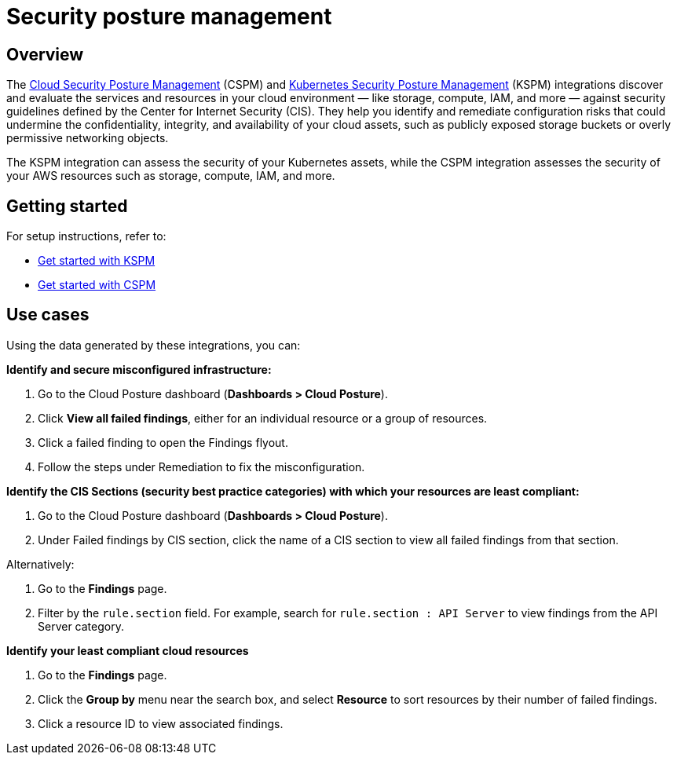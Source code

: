 [[security-posture-management]]
= Security posture management

[discrete]
== Overview
The <<cspm,Cloud Security Posture Management>> (CSPM) and <<kspm,Kubernetes Security Posture Management>> (KSPM) integrations discover and evaluate the services and resources in your cloud environment — like storage, compute, IAM, and more — against security guidelines defined by the Center for Internet Security (CIS). They help you identify and remediate configuration risks that could undermine the confidentiality, integrity, and availability of your cloud assets, such as publicly exposed storage buckets or overly permissive networking objects.

The KSPM integration can assess the security of your Kubernetes assets, while the CSPM integration assesses the security of your AWS resources such as storage, compute, IAM, and more.

[discrete]
== Getting started
For setup instructions, refer to:

* <<get-started-with-kspm, Get started with KSPM>>
* <<cspm-get-started, Get started with CSPM>>

[discrete]
[[security-posture-use-cases]]
== Use cases

Using the data generated by these integrations, you can:

*Identify and secure misconfigured infrastructure:*

. Go to the Cloud Posture dashboard (*Dashboards > Cloud Posture*).
. Click *View all failed findings*, either for an individual resource or a group of resources.
. Click a failed finding to open the Findings flyout.
. Follow the steps under Remediation to fix the misconfiguration.

*Identify the CIS Sections (security best practice categories) with which your resources are least compliant:*

. Go to the Cloud Posture dashboard (*Dashboards > Cloud Posture*).
. Under Failed findings by CIS section, click the name of a CIS section to view all failed findings from that section.

Alternatively:

. Go to the *Findings* page.
. Filter by the `rule.section` field. For example, search for `rule.section : API Server` to view findings from the API Server category.

*Identify your least compliant cloud resources*

. Go to the *Findings* page.
. Click the *Group by* menu near the search box, and select *Resource* to sort resources by their number of failed findings.
. Click a resource ID to view associated findings.
